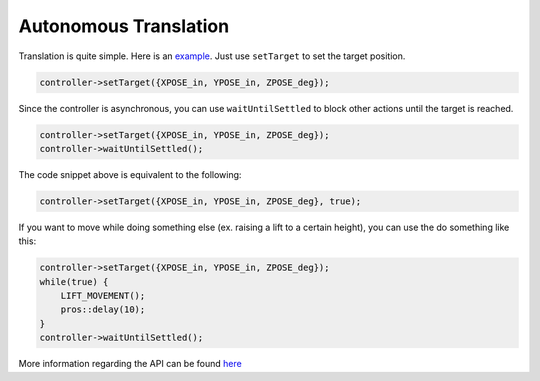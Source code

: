 ######################
Autonomous Translation
######################

Translation is quite simple. Here is an `example <https://youtu.be/fAh0onTAZ4g>`_. 
Just use ``setTarget`` to set the target position. 

.. code-block:: cpp

    controller->setTarget({XPOSE_in, YPOSE_in, ZPOSE_deg});

Since the controller is asynchronous, you can use ``waitUntilSettled`` to block other actions 
until the target is reached.

.. code-block:: cpp

    controller->setTarget({XPOSE_in, YPOSE_in, ZPOSE_deg});
    controller->waitUntilSettled();

The code snippet above is equivalent to the following:

.. code-block:: cpp

    controller->setTarget({XPOSE_in, YPOSE_in, ZPOSE_deg}, true);

If you want to move while doing something else (ex. raising a lift to a certain height), you can 
use the do something like this: 

.. code-block:: cpp
    
        controller->setTarget({XPOSE_in, YPOSE_in, ZPOSE_deg});
        while(true) {
            LIFT_MOVEMENT();
            pros::delay(10);
        }
        controller->waitUntilSettled();

More information regarding the API can be found `here <https://yessir120.github.io/HolonomicLib/html/index.html>`_
